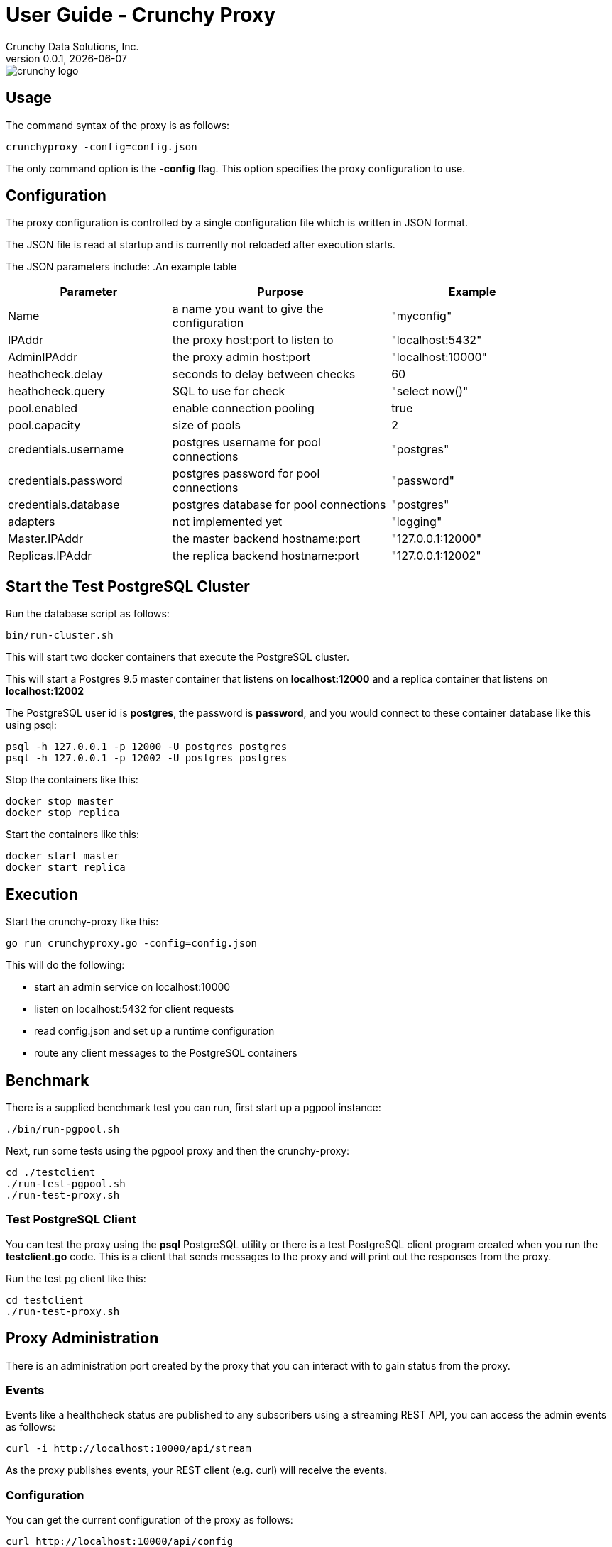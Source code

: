 = User Guide - Crunchy Proxy
Crunchy Data Solutions, Inc.
v0.0.1, {docdate}
image::crunchy_logo.png?raw=true[]

== Usage

The command syntax of the proxy is as follows:

....
crunchyproxy -config=config.json
....

The only command option is the *-config* flag.  This option specifies
the proxy configuration to use.

== Configuration

The proxy configuration is controlled by a single configuration file which
is written in JSON format.

The JSON file is read at startup and is currently not reloaded after
execution starts.

The JSON parameters include:
.An example table
[width="90%",cols="30,40,30", frame="topbot",options="header,footer"]
|======================
|Parameter | Purpose | Example
|Name        | a name you want to give the configuration | "myconfig"
|IPAddr        | the proxy host:port to listen to| "localhost:5432"
|AdminIPAddr        |the proxy admin host:port | "localhost:10000"
|heathcheck.delay        |seconds to delay between checks| 60
|heathcheck.query        |SQL to use for check | "select now()"
|pool.enabled        |enable connection pooling | true
|pool.capacity        |size of pools | 2
|credentials.username        |postgres username for pool connections | "postgres"
|credentials.password        |postgres password for pool connections | "password"
|credentials.database        |postgres database for pool connections | "postgres"
|adapters|not implemented yet | "logging"
|Master.IPAddr| the master backend hostname:port| "127.0.0.1:12000"
|Replicas.IPAddr| the replica backend hostname:port| "127.0.0.1:12002"
|======================

== Start the Test PostgreSQL Cluster

Run the database script as follows:
....
bin/run-cluster.sh
....

This will start two docker containers that execute the PostgreSQL cluster.

This will start a Postgres 9.5 master container that listens on
*localhost:12000* and a replica container that listens on *localhost:12002*

The PostgreSQL user id is *postgres*, the password is *password*, and you
would connect to these container database like this using psql:
....
psql -h 127.0.0.1 -p 12000 -U postgres postgres
psql -h 127.0.0.1 -p 12002 -U postgres postgres
....

Stop the containers like this:
....
docker stop master
docker stop replica
....

Start the containers like this:
....
docker start master
docker start replica
....

== Execution

Start the crunchy-proxy like this:
....
go run crunchyproxy.go -config=config.json
....

This will do the following:

 * start an admin service on localhost:10000
 * listen on localhost:5432 for client requests
 * read config.json and set up a runtime configuration
 * route any client messages to the PostgreSQL containers

== Benchmark

There is a supplied benchmark test you can run, first start
up a pgpool instance:
....
./bin/run-pgpool.sh
....

Next, run some tests using the pgpool proxy and then the crunchy-proxy:
....
cd ./testclient
./run-test-pgpool.sh
./run-test-proxy.sh
....


=== Test PostgreSQL Client

You can test the proxy using the *psql* PostgreSQL utility or there is a 
test PostgreSQL client program created when you run the 
*testclient.go* code.  This is a client that sends messages
to the proxy and will print out the responses from the proxy.

Run the test pg client like this:
....
cd testclient
./run-test-proxy.sh
....

== Proxy Administration

There is an administration port created by the proxy that you
can interact with to gain status from the proxy.   

=== Events 

Events like a healthcheck status are published to any subscribers
using a streaming REST API, you can access the admin events 
as follows:
....
curl -i http://localhost:10000/api/stream
....

As the proxy publishes events, your REST client (e.g. curl) will receive
the events.

=== Configuration

You can get the current configuration of the proxy as follows:
....
curl http://localhost:10000/api/config
....

=== Statistics

You can get the current statistics of the proxy as follows:
....
curl http://localhost:10000/api/stats
....

== Legal Notices

Copyright © 2016 Crunchy Data Solutions, Inc.

CRUNCHY DATA SOLUTIONS, INC. PROVIDES THIS GUIDE "AS IS" WITHOUT WARRANTY OF ANY KIND, EITHER EXPRESS OR IMPLIED, INCLUDING, BUT NOT LIMITED TO, THE IMPLIED WARRANTIES OF NON INFRINGEMENT, MERCHANTABILITY OR FITNESS FOR A PARTICULAR PURPOSE.

Crunchy, Crunchy Data Solutions, Inc. and the Crunchy Hippo Logo are trademarks of Crunchy Data Solutions, Inc.

